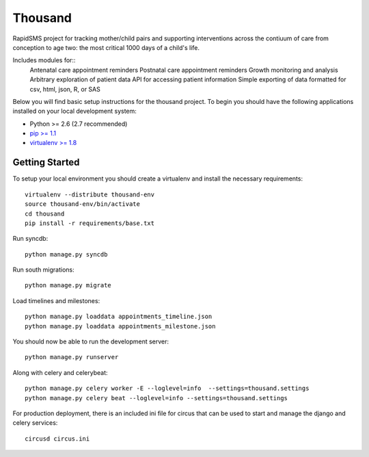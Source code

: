 
Thousand
========================
RapidSMS project for tracking mother/child pairs and supporting interventions
across the contiuum of care from conception to age two: the most critical 1000 days
of a child's life.

Includes modules for::
   Antenatal care appointment reminders
   Postnatal care appointment reminders
   Growth monitoring and analysis
   Arbitrary exploration of patient data
   API for accessing patient information
   Simple exporting of data formatted for csv, html, json, R, or SAS


Below you will find basic setup instructions for the thousand
project. To begin you should have the following applications installed on your
local development system:

- Python >= 2.6 (2.7 recommended)
- `pip >= 1.1 <http://www.pip-installer.org/>`_
- `virtualenv >= 1.8 <http://www.virtualenv.org/>`_

Getting Started
---------------

To setup your local environment you should create a virtualenv and install the
necessary requirements::

    virtualenv --distribute thousand-env
    source thousand-env/bin/activate
    cd thousand
    pip install -r requirements/base.txt

Run syncdb::

    python manage.py syncdb

Run south migrations::

    python manage.py migrate

Load timelines and milestones::

    python manage.py loaddata appointments_timeline.json
    python manage.py loaddata appointments_milestone.json

You should now be able to run the development server::

    python manage.py runserver

Along with celery and celerybeat::

    python manage.py celery worker -E --loglevel=info  --settings=thousand.settings
    python manage.py celery beat --loglevel=info --settings=thousand.settings

For production deployment, there is an included ini file for circus that can
be used to start and manage the django and celery services::

    circusd circus.ini

